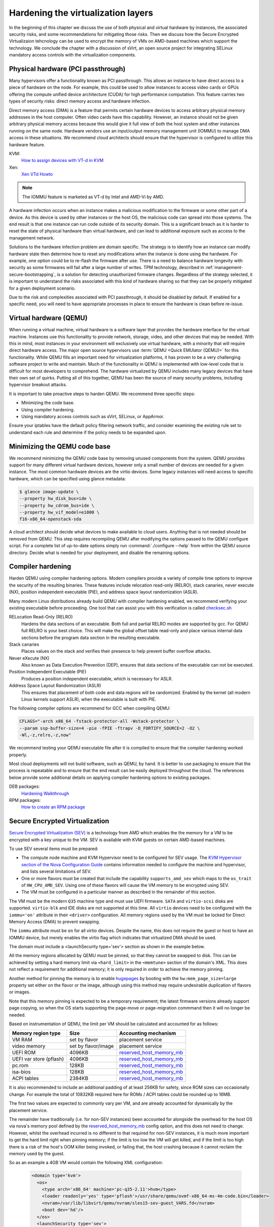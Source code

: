 ===================================
Hardening the virtualization layers
===================================

In the beginning of this chapter we discuss the use of both physical and
virtual hardware by instances, the associated security risks, and some
recommendations for mitigating those risks. Then we discuss how the Secure
Encrypted Virtualizaion tehcnology can be used to encrypt the memory of VMs on
AMD-based machines which support the technology. We conclude the chapter with a
discussion of sVirt, an open source project for integrating SELinux mandatory
access controls with the virtualization components.

Physical hardware (PCI passthrough)
~~~~~~~~~~~~~~~~~~~~~~~~~~~~~~~~~~~

Many hypervisors offer a functionality known as PCI passthrough. This allows an
instance to have direct access to a piece of hardware on the node. For example,
this could be used to allow instances to access video cards or GPUs offering
the compute unified device architecture (CUDA) for high performance
computation. This feature  carries two types of security risks: direct memory
access and hardware infection.

Direct memory access (DMA) is a feature that permits certain hardware devices
to access arbitrary physical memory addresses in the host computer. Often
video cards have this capability. However, an instance should not be given
arbitrary physical memory access because this would give it full view of both
the host system and other instances running on the same node. Hardware vendors
use an input/output memory management unit (IOMMU) to manage DMA access in
these situations. We recommend cloud architects should ensure that the
hypervisor is configured to utilize this hardware feature.

KVM:
    `How to assign devices with VT-d in KVM
    <http://www.linux-kvm.org/page/How_to_assign_devices_with_VT-d_in_KVM>`_
Xen:
    `Xen VTd Howto <http://wiki.xen.org/wiki/VTd_HowTo>`_

.. note::

   The IOMMU feature is marketed as VT-d by Intel and AMD-Vi by AMD.

A hardware infection occurs when an instance makes a malicious modification to
the firmware or some other part of a device. As this device is used by other
instances or the host OS, the malicious code can spread into those systems. The
end result is that one instance can run code outside of its security domain.
This is a significant breach as it is harder to reset the state of physical
hardware than virtual hardware, and can lead to additional exposure such as
access to the management network.

Solutions to the hardware infection problem are domain specific. The strategy
is to identify how an instance can modify hardware state then determine how to
reset any modifications when the instance is done using the hardware. For
example, one option could be to re-flash the firmware after use. There
is a need to balance hardware longevity with security as some firmwares will
fail after a large number of writes. TPM technology, described in
:ref:`management-secure-bootstrapping`, is a solution for detecting
unauthorized firmware changes. Regardless of the strategy selected, it is
important to understand the risks associated with this kind of hardware sharing
so that they can be properly mitigated for a given deployment scenario.

Due to the risk and complexities associated with PCI passthrough,
it should be disabled by default. If enabled for a specific need, you will need
to have appropriate processes in place to ensure the hardware is clean before
re-issue.

Virtual hardware (QEMU)
~~~~~~~~~~~~~~~~~~~~~~~

When running a virtual machine, virtual hardware is a software layer that
provides the hardware interface for the virtual machine. Instances use this
functionality to provide network, storage, video, and other devices that may be
needed. With this in mind, most instances in your environment will exclusively
use virtual hardware, with a minority that will require direct hardware access.
The major open source hypervisors use :term:`QEMU <Quick EMUlator (QEMU)>` for
this functionality. While QEMU fills an important need for virtualization
platforms, it has proven to be a very challenging software project to write
and maintain. Much of the functionality in QEMU is implemented with low-level
code that is difficult for most developers to comprehend. The
hardware virtualized by QEMU includes many legacy devices that have their own
set of quirks. Putting all of this together, QEMU has been the source of many
security problems, including hypervisor breakout attacks.

It is important to take proactive steps to harden QEMU. We recommend three
specific steps:

* Minimizing the code base.
* Using compiler hardening.
* Using mandatory access controls such as sVirt, SELinux, or AppArmor.

Ensure your iptables have the default policy filtering network traffic,
and consider examining the existing rule set to understand each rule and
determine if the policy needs to be expanded upon.

Minimizing the QEMU code base
~~~~~~~~~~~~~~~~~~~~~~~~~~~~~

We recommend minimizing the QEMU code base by removing unused
components from the system. QEMU provides support for many different virtual
hardware devices, however only a small number of devices are needed for a given
instance. The most common hardware devices are the virtio devices. Some legacy
instances will need access to specific hardware, which can be specified using
glance metadata:

.. code-block:: console

    $ glance image-update \
    --property hw_disk_bus=ide \
    --property hw_cdrom_bus=ide \
    --property hw_vif_model=e1000 \
    f16-x86_64-openstack-sda

A cloud architect should decide what devices to make available to cloud users.
Anything that is not needed should be removed from QEMU. This step requires
recompiling QEMU after modifying the options passed to the QEMU configure
script. For a complete list of up-to-date options simply run
:command:`./configure --help` from within the QEMU source directory. Decide
what is needed for your deployment, and disable the remaining options.

Compiler hardening
~~~~~~~~~~~~~~~~~~

Harden QEMU using compiler hardening options. Modern
compilers provide a variety of compile time options to improve the security of
the resulting binaries. These features include relocation read-only (RELRO),
stack canaries, never execute (NX), position independent executable (PIE),
and address space layout randomization (ASLR).

Many modern Linux distributions already build QEMU with compiler hardening
enabled, we recommend verifying your existing executable before
proceeding. One tool that can assist you with this
verification is called
`checksec.sh <http://www.trapkit.de/tools/checksec.html>`_

RELocation Read-Only (RELRO)
    Hardens the data sections of an executable. Both full and partial RELRO
    modes are supported by gcc. For QEMU full RELRO is your best choice.
    This will make the global offset table read-only and place various
    internal data sections before the program data section in the resulting
    executable.
Stack canaries
    Places values on the stack and verifies their presence to help prevent
    buffer overflow attacks.
Never eXecute (NX)
    Also known as Data Execution Prevention (DEP), ensures that data sections
    of the executable can not be executed.
Position Independent Executable (PIE)
    Produces a position independent executable, which is necessary for ASLR.
Address Space Layout Randomization (ASLR)
    This ensures that placement of both code and data regions will be
    randomized. Enabled by the kernel (all modern Linux kernels support ASLR),
    when the executable is built with PIE.

The following compiler options are recommend for GCC when compiling QEMU:

.. code-block:: console

   CFLAGS="-arch x86_64 -fstack-protector-all -Wstack-protector \
   --param ssp-buffer-size=4 -pie -fPIE -ftrapv -D_FORTIFY_SOURCE=2 -O2 \
   -Wl,-z,relro,-z,now"

We recommend testing your QEMU executable file after it is compiled to ensure
that the compiler hardening worked properly.

Most cloud deployments will not build software, such as QEMU, by hand. It
is better to use packaging to ensure that the process is repeatable and to
ensure that the end result can be easily deployed throughout the cloud. The
references below provide some additional details on applying compiler hardening
options to existing packages.

DEB packages:
     `Hardening Walkthrough <https://wiki.debian.org/HardeningWalkthrough>`_
RPM packages:
     `How to create an RPM package
     <http://fedoraproject.org/wiki/How_to_create_an_RPM_package>`_

Secure Encrypted Virtualization
~~~~~~~~~~~~~~~~~~~~~~~~~~~~~~~

`Secure Encrypted Virtualization (SEV) <https://developer.amd.com/sev/>`_ is a
technology from AMD which enables the the memory for a VM to be encrypted with
a key unique to the VM. SEV is available with KVM guests on certain AMD-based
machines. 

To use SEV several items must be prepared:

- The compute node machine and KVM Hypervisor need to be configured for SEV
  usage. The `KVM Hypervisor section of the Nova Configuration Guide
  <https://docs.openstack.org/nova/latest/admin/configuration/hypervisor-kvm.html>`_
  contains information needed to configure the machine and hypervisor, and
  lists several limitations of SEV.

- One or more flavors must be created that include the capability
  ``supports_amd_sev`` which maps to the ``os_trait`` of ``HW_CPU_AMD_SEV``.
  Using one of these flavors will cause the VM memory to be encrypted using
  SEV.

- The VM must be configured in a particular manner as described in the
  remainder of this section.

The VM must be the modern ``Q35`` machine type and must use UEFI firmware.
``SATA`` and ``virtio-scsi`` disks are supported. ``virtio-blk`` and IDE disks
are not supported at this time. All ``virtio`` devices need to be configured
with the ``iommu='on'`` attribute in their ``<driver>`` configuration. All
memory regions used by the VM must be locked for Direct Memory Access (DMA) to
prevent swapping.

The ``iommu`` attribute must be ``on`` for all virtio devices.  Despite the
name, this does not require the guest or host to have an IOMMU device, but
merely enables the virtio flag which indicates that virtualized DMA should be
used.

The domain must include a <launchSecurity type='sev'> section as shown in the
example below.

All the memory regions allocated by QEMU must be pinned, so that they cannot
be swapped to disk.  This can be achieved by setting a hard memory limit via
``<hard_limit>`` in the ``<memtune>`` section of the domain's XML.  This does
not reflect a requirement for additional memory; it is only required in order
to achieve the memory pinning.

Another method for pinning the memory is to enable `hugepages
<https://docs.openstack.org/nova/latest/admin/huge-pages.html>`_ by booting
with the ``hw:mem_page_size=large`` property set either on the flavor or the
image, although using this method may require undesirable duplication of
flavors or images.

Note that this memory pinning is expected to be a temporary requirement; the
latest firmware versions already support page copying, so when the OS starts
supporting the page-move or page-migration commmand then it will no longer be
needed.

Based on instrumentation of QEMU, the limit per VM should be calculated and
accounted for as follows:

=======================  =====================  ==========================
Memory region type       Size                   Accounting mechanism
=======================  =====================  ==========================
VM RAM                   set by flavor          placement service
video memory             set by flavor/image    placement service
UEFI ROM                 4096KB                 `reserved_host_memory_mb`_
UEFI var store (pflash)  4096KB                 `reserved_host_memory_mb`_
pc.rom                   128KB                  `reserved_host_memory_mb`_
isa-bios                 128KB                  `reserved_host_memory_mb`_
ACPI tables              2384KB                 `reserved_host_memory_mb`_
=======================  =====================  ==========================

.. _reserved_host_memory_mb:
   https://docs.openstack.org/nova/latest/configuration/config.html#DEFAULT.reserved_host_memory_mb

It is also recommended to include an additional padding of at least 256KB for
safety, since ROM sizes can occasionally change. For example the total of
10832KB required here for ROMs / ACPI tables could be rounded up to 16MB.

The first two values are expected to commonly vary per VM, and are already
accounted for dynamically by the placement service.

The remainder have traditionally (i.e. for non-SEV instances) been accounted
for alongside the overhead for the host OS via nova's memory pool defined by
the `reserved_host_memory_mb`_ config option, and this does not need to
change.  However, whilst the overhead incurred is no different to that
required for non-SEV instances, it is much more important to get the hard
limit right when pinning memory; if the limit is too low the VM will get
killed, and if the limit is too high there is a risk of the host's OOM killer
being invoked, or failing that, the host crashing because it cannot reclaim
the memory used by the guest.

So as an example a 4GB VM would contain the following XML configuration:

  .. code-block:: ini

     <domain type='kvm'>
       <os>
         <type arch='x86_64' machine='pc-q35-2.11'>hvm</type>
         <loader readonly='yes' type='pflash'>/usr/share/qemu/ovmf-x86_64-ms-4m-code.bin</loader>
         <nvram>/var/lib/libvirt/qemu/nvram/sles15-sev-guest_VARS.fd</nvram>
         <boot dev='hd'/>
       </os>
       <launchSecurity type='sev'>
         <cbitpos>47</cbitpos>
         <reducedPhysBits>1</reducedPhysBits>
         <policy>0x0037</policy>
       </launchSecurity>
       <memtune>
         <hard_limit unit='KiB'>4718592</hard_limit>
         ...
       </memtune>
       <devices>
         <rng model='virtio'>
           <driver iommu='on'/>
           ...
         </rng>
         <memballoon model='virtio'>
           <driver iommu='on' />
           ...
         </memballoon>
         ...
         <video>
           <model type='qxl' ram='65536' vram='65536' vgamem='16384' heads='1'  primary='yes'/>
         </video>
         ...
       </devices>
       ...
     </domain>

``cbitpos`` and ``reducedPhysBits`` are dependent on the processor family, and
can be obtained through the ``sev`` element from `the domain capabilities
<https://libvirt.org/formatdomaincaps.html#elementsSEV>`_.

``policy`` specifies a particular SEV policy as documented in `the AMD SEV-KM
API Specification <https://developer.amd.com/wp-content/resources/55766.PDF>`_.



Mandatory access controls
~~~~~~~~~~~~~~~~~~~~~~~~~

Compiler hardening makes it more difficult to attack the QEMU process. However,
if an attacker does succeed, you want to limit the impact of the attack.
Mandatory access controls accomplish this by restricting the privileges on QEMU
process to only what is needed. This can be accomplished by using sVirt,
SELinux, or AppArmor. When using sVirt, SELinux is configured to run each QEMU
process under a separate security context. AppArmor can be configured to
provide similar functionality. We provide more details on sVirt and instance
isolation in the section below
:ref:`hardening-the-virtualization-layers-svirt-selinux-and-virtualization`.

Specific SELinux policies are available for many OpenStack services. CentOS
users can review these policies by `installing the selinux-policy source
package`_. The most up to date policies appear in `Fedora's selinux-policy`_
repository. The `rawhide-contrib`_ branch has files that end in ``.te``, such
as ``cinder.te``, that can be used on systems running SELinux.

AppArmor profiles for OpenStack services do not currently exist, but the
OpenStack-Ansible project handles this by `applying AppArmor profiles to each
container`_ that runs an OpenStack service.

.. _installing the selinux-policy source package: https://wiki.centos.org/HowTos/RebuildSRPM
.. _Fedora's selinux-policy: https://github.com/fedora-selinux/selinux-policy
.. _rawhide-contrib: https://github.com/fedora-selinux/selinux-policy/tree/rawhide-contrib
.. _applying AppArmor profiles to each container: https://docs.openstack.org/project-deploy-guide/openstack-ansible/draft/app-security.html

.. _hardening-the-virtualization-layers-svirt-selinux-and-virtualization:

sVirt: SELinux and virtualization
~~~~~~~~~~~~~~~~~~~~~~~~~~~~~~~~~

With unique kernel-level architecture and National Security Agency (NSA)
developed security mechanisms, KVM provides foundational isolation technologies
for multi-tenancy. With developmental origins dating back to 2002, the Secure
Virtualization (sVirt) technology is the application of SELinux against modern
day virtualization. SELinux, which was designed to apply separation control
based upon labels, has been extended to provide isolation between virtual
machine processes, devices, data files and system processes acting upon their
behalf.

OpenStack's sVirt implementation aspires to protect hypervisor hosts and
virtual machines against two primary threat vectors:

Hypervisor threats
    A compromised application running within a virtual machine attacks the
    hypervisor to access underlying resources. For example, when a virtual
    machine is able to access the hypervisor OS, physical devices, or other
    applications. This threat vector represents considerable risk as a
    compromise on a hypervisor can infect the physical hardware as well as
    exposing other virtual machines and network segments.
Virtual Machine (multi-tenant) threats
    A compromised application running within a VM attacks the hypervisor to
    access or control another virtual machine and its resources. This is a
    threat vector unique to virtualization and represents considerable risk as
    a multitude of virtual machine file images could be compromised due to
    vulnerability in a single application. This virtual network attack is a
    major concern as the administrative techniques for protecting real
    networks do not directly apply to the virtual environment.

Each KVM-based virtual machine is a process which is labeled by SELinux,
effectively establishing a security boundary around each virtual machine. This
security boundary is monitored and enforced by the Linux kernel, restricting
the virtual machine's access to resources outside of its boundary, such as host
machine data files or other VMs.

.. image:: ../figures/sVirt_Diagram_1.png
   :width: 100%

sVirt isolation is provided regardless of the guest operating
system running inside the virtual machine. Linux or Windows VMs can be
used. Additionally, many Linux distributions provide SELinux within the
operating system, allowing the virtual machine to protect internal virtual
resources from threats.

Labels and categories
~~~~~~~~~~~~~~~~~~~~~

KVM-based virtual machine instances are labelled with their own SELinux data
type, known as ``svirt_image_t``. Kernel level protections prevent unauthorized
system processes, such as malware, from manipulating the virtual machine image
files on disk. When virtual machines are powered off, images are stored as
``svirt_image_t`` as shown below:

.. code-block:: console

   system_u:object_r:svirt_image_t:SystemLow image1
   system_u:object_r:svirt_image_t:SystemLow image2
   system_u:object_r:svirt_image_t:SystemLow image3
   system_u:object_r:svirt_image_t:SystemLow image4

The ``svirt_image_t`` label uniquely identifies image files on disk, allowing
for the SELinux policy to restrict access. When a KVM-based compute image is
powered on, sVirt appends a random numerical identifier to the image. sVirt is
capable of assigning numeric identifiers to a maximum of 524,288 virtual
machines per hypervisor node, however most OpenStack deployments are highly
unlikely to encounter this limitation.

This example shows the sVirt category identifier:

.. code-block:: console

   system_u:object_r:svirt_image_t:s0:c87,c520 image1
   system_u:object_r:svirt_image_t:s0:419,c172 image2

SELinux users and roles
~~~~~~~~~~~~~~~~~~~~~~~

SELinux manages user roles. These can be viewed through the ``-Z`` flag,
or with the :command:`semanage` command. On the hypervisor, only administrators
should be able to access the system, and should have an appropriate context
around both the administrative users and any other users that are on the
system. For more information, see the `SELinux users documentation
<http://selinuxproject.org/page/BasicConcepts#Users>`_.

Booleans
~~~~~~~~

To ease the administrative burden of managing SELinux, many enterprise Linux
platforms utilize SELinux Booleans to quickly change the security posture of
sVirt.

Red Hat Enterprise Linux-based KVM deployments utilize the following sVirt
booleans:

.. list-table::
   :header-rows: 1
   :widths: 10 20

   * - sVirt SELinux Boolean
     - Description
   * - virt_use_common
     - Allow virt to use serial or parallel communication ports.
   * - virt_use_fusefs
     - Allow virt to read FUSE mounted files.
   * - virt_use_nfs
     - Allow virt to manage NFS mounted files.
   * - virt_use_samba
     - Allow virt to manage CIFS mounted files.
   * - virt_use_sanlock
     - Allow confined virtual guests to interact with the sanlock.
   * - virt_use_sysfs
     - Allow virt to manage device configuration (PCI).
   * - virt_use_usb
     - Allow virt to use USB devices.
   * - virt_use_xserver
     - Allow virtual machine to interact with the X Window System.
